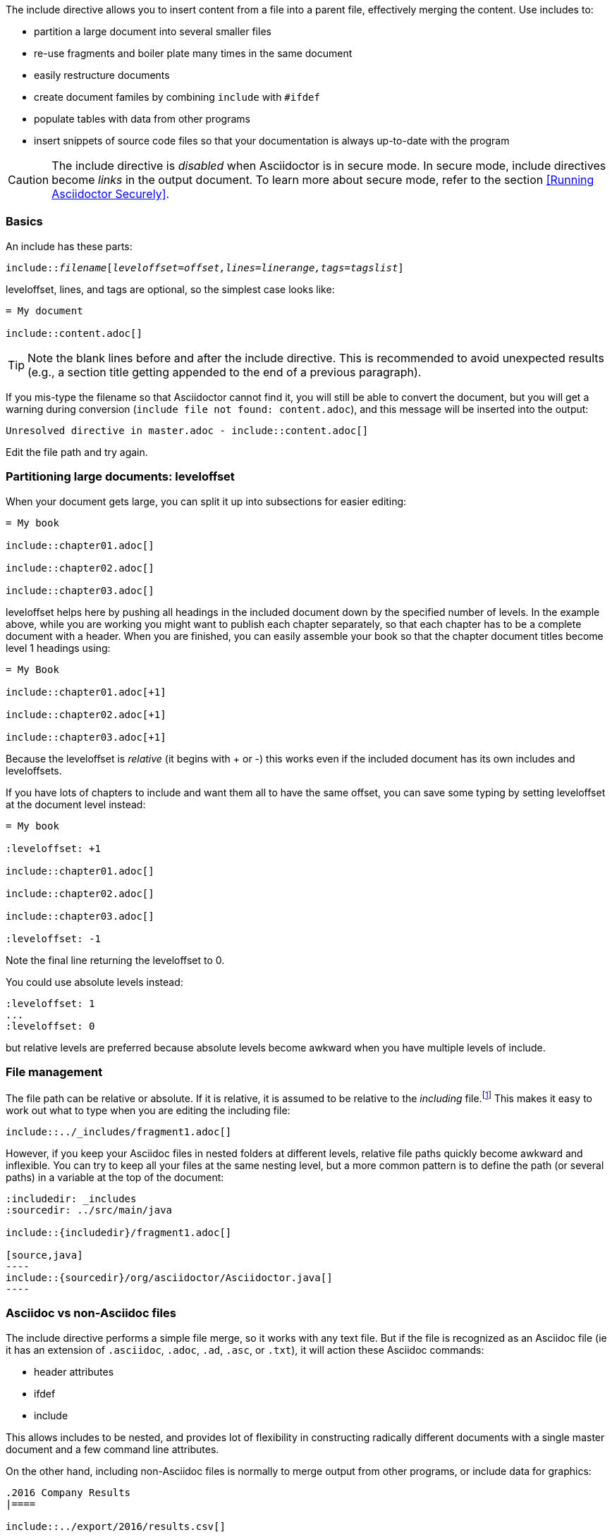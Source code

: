 //== Include directive

// Didnt like it before because it was too reference like; Have I now gone too tutorial instead?

The include directive allows you to insert content from a file into a parent file, effectively merging the content.
Use includes to:

// The links were for my info - so I removed them, but woulds they be useful?

* partition a large document into several smaller files 
// <<include-partition>>, <<include-filemanagement>>
* re-use fragments and boiler plate many times in the same document 
// <<include-basics>> <<include-multiple>>
* easily restructure documents 
// <<include-partition>>
* create document familes by combining `include` with `#ifdef`
// <<include-nonasciidoc>>
* populate tables with data from other programs 
// <<include-nonasciidoc>>
* insert snippets of source code files so that your documentation is always up-to-date with the program
//<<include-byparts>>

CAUTION: The include directive is _disabled_ when Asciidoctor is in secure mode. 
// , which is the default safe mode when using Asciidoctor via the API.
In secure mode, include directives become _links_ in the output document.
To learn more about secure mode, refer to the section <<Running Asciidoctor Securely>>.

[[include-basics]]
=== Basics
An include has these parts:

`include::__filename__[__leveloffset=offset,lines=linerange,tags=tagslist__]`

leveloffset, lines, and tags are optional, so the simplest case looks like:

[source]
----

= My document

\include::content.adoc[]

----

TIP: Note the blank lines before and after the include directive. 
This is recommended to avoid unexpected results (e.g., a section title getting appended to the end of a previous paragraph).

If you mis-type the filename so that Asciidoctor cannot find it, you will still be able to convert the document, but you will get a warning during conversion (`include file not found: content.adoc`), and this message will be inserted into the output:

// confirmed in html and docbook

[source,text]
----
Unresolved directive in master.adoc - include::content.adoc[]
----

Edit the file path and try again.

[[include-partition]]
=== Partitioning large documents: leveloffset

When your document gets large, you can split it up into subsections for easier editing:

[source]
----
= My book

\include::chapter01.adoc[]

\include::chapter02.adoc[]

\include::chapter03.adoc[]
----

leveloffset helps here by pushing all headings in the included document down by the specified number of levels.
In the example above, while you are working you might want to publish each chapter separately, so that each chapter has to be a complete document with a header.
When you are finished, you can easily assemble your book so that the chapter document titles become level 1 headings using:
[source]
----
= My Book

\include::chapter01.adoc[+1]

\include::chapter02.adoc[+1]

\include::chapter03.adoc[+1]
----

Because the leveloffset is _relative_ (it begins with + or -) this works even if the included document has its own includes and leveloffsets.

If you have lots of chapters to include and want them all to have the same offset, you can save some typing by setting leveloffset at the document level instead:

[source]
----
= My book

:leveloffset: +1

\include::chapter01.adoc[]

\include::chapter02.adoc[]

\include::chapter03.adoc[]

:leveloffset: -1

----

Note the final line returning the leveloffset to 0.

You could use absolute levels instead:

[source]
----
:leveloffset: 1
...
:leveloffset: 0
----

but relative levels are preferred because absolute levels become awkward when you have multiple levels of include.

[[include-filemanagement]]
=== File management

// Relegate base directory to a footnote because I suspect it is an edge case.
// Why isnt it working in the rendered document?

The file path can be relative or absolute.
If it is relative, it is assumed to be relative to the _including_ file.footnote:[Except for files included in the master (top-level) document. These are resolved relative to the base directory, which defaults to the directory of the master document, but can be overridden from the command line with `--base-dir`.]
This makes it easy to work out what to type when you are editing the including file:

[source]
----
\include::../_includes/fragment1.adoc[]
----

However, if you keep your Asciidoc files in nested folders at different levels, relative file paths quickly become awkward and inflexible.
You can try to keep all your files at the same nesting level, but a more common pattern is to define the path (or several paths) in a variable at the top of the document:

[source]
-----
:includedir: _includes
:sourcedir: ../src/main/java

\include::{includedir}/fragment1.adoc[]

[source,java]
----
\include::{sourcedir}/org/asciidoctor/Asciidoctor.java[]
----

-----

[[include-nonasciidoc]]
=== Asciidoc vs non-Asciidoc files

The include directive performs a simple file merge, so it works with any text file.
But if the file is recognized as an Asciidoc file (ie it has an extension of `.asciidoc`, `.adoc`, `.ad`, `.asc`, or `.txt`), it will action these Asciidoc commands:

* header attributes
* ifdef
* include

This allows includes to be nested, and provides lot of flexibility in constructing radically different documents with a single master document and a few command line attributes.

// does this need an example?

On the other hand, including non-Asciidoc files is normally to merge output from other programs, or include data for graphics:

[source]
----
.2016 Company Results
|====

\include::../export/2016/results.csv[]

|====
----

The include directive does not do any processing, and the file is inserted as-is.

// Am I warning people off doing something they would never have thought of otherwise?

CAUTION: You *can* put Asciidoc content in a non-Asciidoc file. 
Its content will still be processed as Asciidoc, but any include statements will be ignored, and therefore cause errors later in processing.
It is likely to cause confusion, so best avoided.

